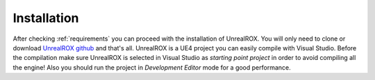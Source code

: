 
.. _installation:

************
Installation
************

.. _GitHub repo: https://github.com/3dperceptionlab/unrealrox
.. _UnrealROX github: https://github.com/3dperceptionlab/unrealrox


After checking :ref:`requirements` you can proceed with the installation of UnrealROX. You will only need to clone or download `UnrealROX github`_ and that's all. UnrealROX is a UE4 project you can easily compile with Visual Studio. Before the compilation make sure UnrealROX is selected in Visual Studio as *starting point project* in order to avoid compiling all the engine! Also you should run the project in *Development Editor* mode for a good performance.